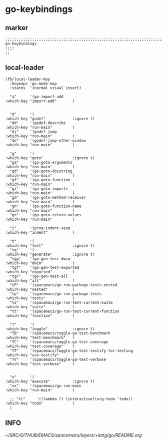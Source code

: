 * go-keybindings
** marker
#+begin_src elisp
  ;;;;;;;;;;;;;;;;;;;;;;;;;;;;;;;;;;;;;;;;;;;;;;;;;;;;;;;;;;;;;;;;;;;;;;;;;;;;;;;;;;;;;;;;;;;;;;;;;;;;; go-keybindings
  ;;;;
  ;;
#+end_src
** local-leader
#+begin_src elisp
  (fb/local-leader-key
    :keymaps 'go-mode-map
    :states  '(normal visual insert)

    "a"      '(go-import-add                                      :which-key "import-add"       )


    "d"      '(                                                   :which-key "godef"            :ignore t)
    "dd"     '(godef-describe                                     :which-key "run-main"         )
    "dj"     '(godef-jump                                         :which-key "run-main"         )
    "do"     '(godef-jump-other-window                            :which-key "run-main"         )

    "g"      '(                                                   :which-key "goto"             :ignore t)
    "ga"     '(go-goto-arguments                                  :which-key "run-main"         )
    "gd"     '(go-goto-docstring                                  :which-key "run-main"         )
    "gf"     '(go-goto-function                                   :which-key "run-main"         )
    "gi"     '(go-goto-imports                                    :which-key "run-main"         )
    "gm"     '(go-goto-method-receiver                            :which-key "run-main"         )
    "gn"     '(go-goto-function-name                              :which-key "run-main"         )
    "gr"     '(go-goto-return-values                              :which-key "run-main"         )

    "i"      '(prog-indent-sexp                                   :which-key "indent"           )

    "t"      '(                                                   :which-key "test"             :ignore t)
    "tg"     '(                                                   :which-key "generate"         :ignore t)
    "tgg"    '(go-gen-test-dwim                                   :which-key "dwim"             )
    "tgf"    '(go-gen-test-exported                               :which-key "exported"         )
    "tgF"    '(go-gen-test-all                                    :which-key "all"              )
    "tP"     '(spacemacs/go-run-package-tests-nested              :which-key "nested"           )
    "tp"     '(spacemacs/go-run-package-tests                     :which-key "tests"            )
    "ts"     '(spacemacs/go-run-test-current-suite                :which-key "suite"            )
    "tt"     '(spacemacs/go-run-test-current-function             :which-key "function"         )

    "T"      '(                                                   :which-key "toggle"           :ignore t)
    "TB"     '(spacemacs/toggle-go-test-benchmark                 :which-key "test-benchmark"   )
    "TC"     '(spacemacs/toggle-go-test-coverage                  :which-key "test-coverage"    )
    "TT"     '(spacemacs/toggle-go-test-testify-for-testing       :which-key "use-testify"      )
    "TV"     '(spacemacs/toggle-go-test-verbose                   :which-key "test-verbose"     )


    "x"      '(                                                   :which-key "execute"          :ignore t)
    "xx"     '(spacemacs/go-run-main                              :which-key "run-main"         )

    ;; "tt"     '((lambda () (interactive)(org-todo 'todo))          :which-key "todo"             )
    )
#+end_src

** INFO
[[~/SRC/GITHUB/EMACS/spacemacs/layers/+lang/go/README.org]]
